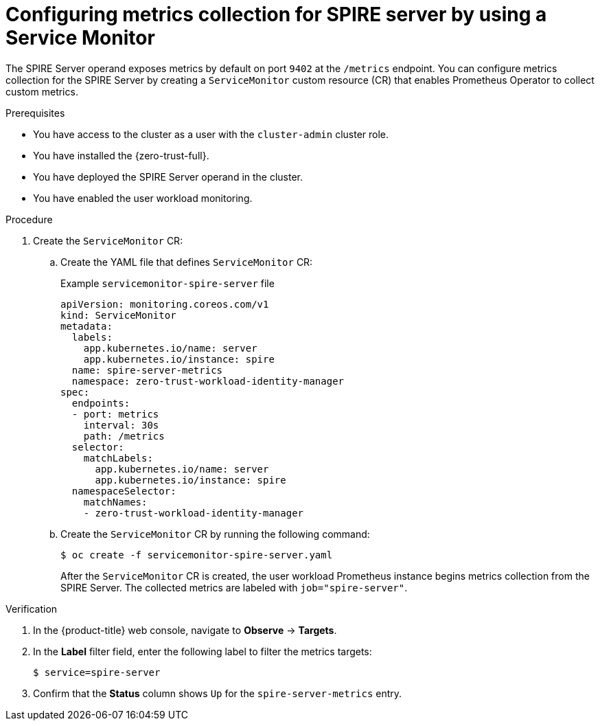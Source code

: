 // Module included in the following assemblies:
//
// * security/zer_trust_workload_identity_manager/zero-trust-manager-monitoring.adoc

:_mod-docs-content-type: PROCEDURE
[id="zero-trust-manager-enable-metrics-server_{context}"]
= Configuring metrics collection for SPIRE server by using a Service Monitor

The SPIRE Server operand exposes metrics by default on port `9402` at the `/metrics` endpoint. You can configure metrics collection for the SPIRE Server by creating a `ServiceMonitor` custom resource (CR) that enables Prometheus Operator to collect custom metrics.

.Prerequisites

* You have access to the cluster as a user with the `cluster-admin` cluster role.
* You have installed the {zero-trust-full}.
* You have deployed the SPIRE Server operand in the cluster.
* You have enabled the user workload monitoring.

.Procedure

. Create the `ServiceMonitor` CR:

.. Create the YAML file that defines `ServiceMonitor` CR:
+
.Example `servicemonitor-spire-server` file
[source,yaml]
----
apiVersion: monitoring.coreos.com/v1
kind: ServiceMonitor
metadata:
  labels:
    app.kubernetes.io/name: server
    app.kubernetes.io/instance: spire
  name: spire-server-metrics
  namespace: zero-trust-workload-identity-manager
spec:
  endpoints:
  - port: metrics
    interval: 30s
    path: /metrics
  selector:
    matchLabels:
      app.kubernetes.io/name: server
      app.kubernetes.io/instance: spire
  namespaceSelector:
    matchNames:
    - zero-trust-workload-identity-manager
----

.. Create the `ServiceMonitor` CR by running the following command:
+
[source,terminal]
----
$ oc create -f servicemonitor-spire-server.yaml
----
+
After the `ServiceMonitor` CR is created, the user workload Prometheus instance begins metrics collection from the SPIRE Server. The collected metrics are labeled with `job="spire-server"`.

.Verification

. In the {product-title} web console, navigate to *Observe* → *Targets*.


. In the *Label* filter field, enter the following label to filter the metrics targets:
+
[source,terminal]
----
$ service=spire-server
----

. Confirm that the *Status* column shows `Up` for the `spire-server-metrics` entry.
